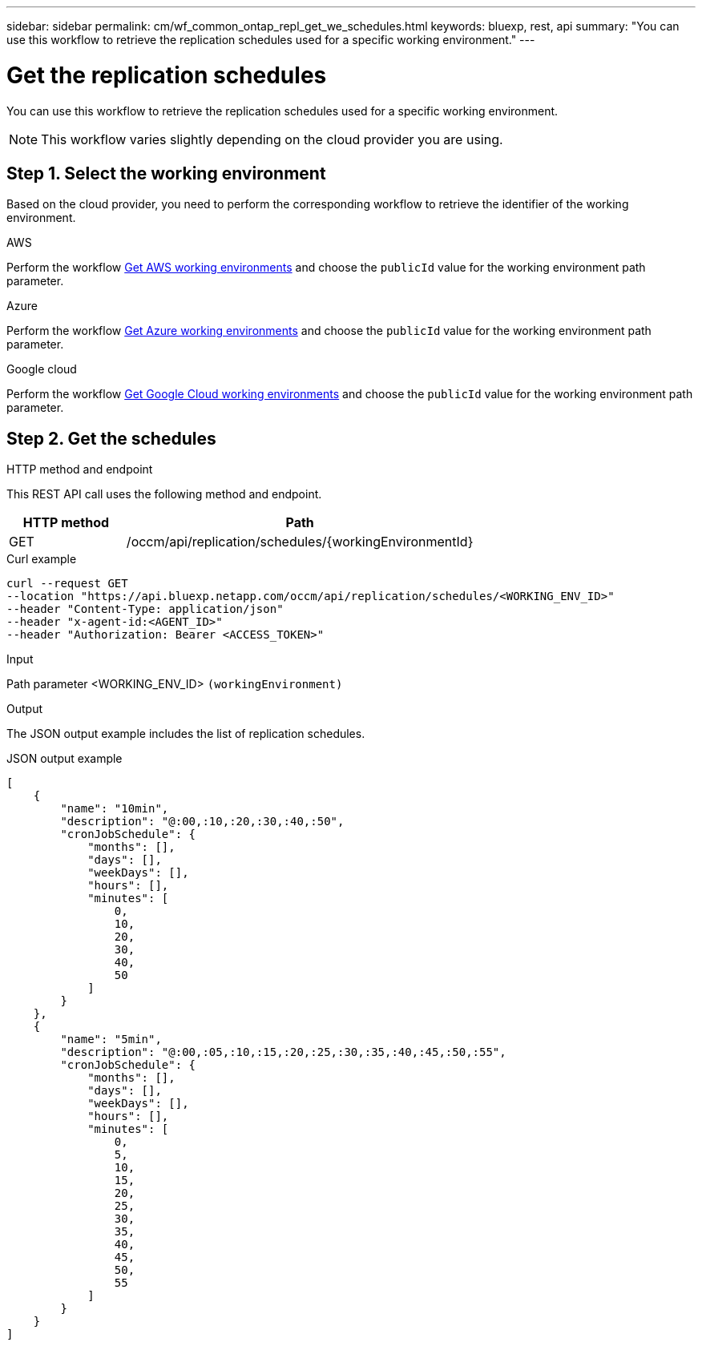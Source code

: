 // uuid: f51551d6-87d8-5394-98b3-341eadcad471
---
sidebar: sidebar
permalink: cm/wf_common_ontap_repl_get_we_schedules.html
keywords: bluexp, rest, api
summary: "You can use this workflow to retrieve the replication schedules used for a specific working environment."
---

= Get the replication schedules
:hardbreaks:
:nofooter:
:icons: font
:linkattrs:
:imagesdir: ./media/

[.lead]
You can use this workflow to retrieve the replication schedules used for a specific working environment.

[NOTE]
This workflow varies slightly depending on the cloud provider you are using.

== Step 1. Select the working environment

Based on the cloud provider, you need to perform the corresponding workflow to retrieve the identifier of the working environment.

[role="tabbed-block"]
====
.AWS
--
Perform the workflow link:wf_aws_cloud_get_wes.html[Get AWS working environments] and choose the `publicId` value for the working environment path parameter.
--
.Azure
--
Perform the workflow link:wf_azure_cloud_get_wes.html[Get Azure working environments] and choose the `publicId` value for the working environment path parameter.
--
.Google cloud
--
Perform the workflow link:wf_gcp_cloud_get_wes.html[Get Google Cloud working environments] and choose the `publicId` value for the working environment path parameter.
--
====

== Step 2. Get the schedules

.HTTP method and endpoint

This REST API call uses the following method and endpoint.

[cols="25,75"*,options="header"]
|===
|HTTP method
|Path
|GET
|/occm/api/replication/schedules/{workingEnvironmentId}
|===

.Curl example
[source,curl]
curl --request GET
--location "https://api.bluexp.netapp.com/occm/api/replication/schedules/<WORKING_ENV_ID>" 
--header "Content-Type: application/json" 
--header "x-agent-id:<AGENT_ID>" 
--header "Authorization: Bearer <ACCESS_TOKEN>"

.Input

Path parameter <WORKING_ENV_ID> `(workingEnvironment)`

.Output

The JSON output example includes the list of replication schedules.

.JSON output example
----
[
    {
        "name": "10min",
        "description": "@:00,:10,:20,:30,:40,:50",
        "cronJobSchedule": {
            "months": [],
            "days": [],
            "weekDays": [],
            "hours": [],
            "minutes": [
                0,
                10,
                20,
                30,
                40,
                50
            ]
        }
    },
    {
        "name": "5min",
        "description": "@:00,:05,:10,:15,:20,:25,:30,:35,:40,:45,:50,:55",
        "cronJobSchedule": {
            "months": [],
            "days": [],
            "weekDays": [],
            "hours": [],
            "minutes": [
                0,
                5,
                10,
                15,
                20,
                25,
                30,
                35,
                40,
                45,
                50,
                55
            ]
        }
    }
]
----
